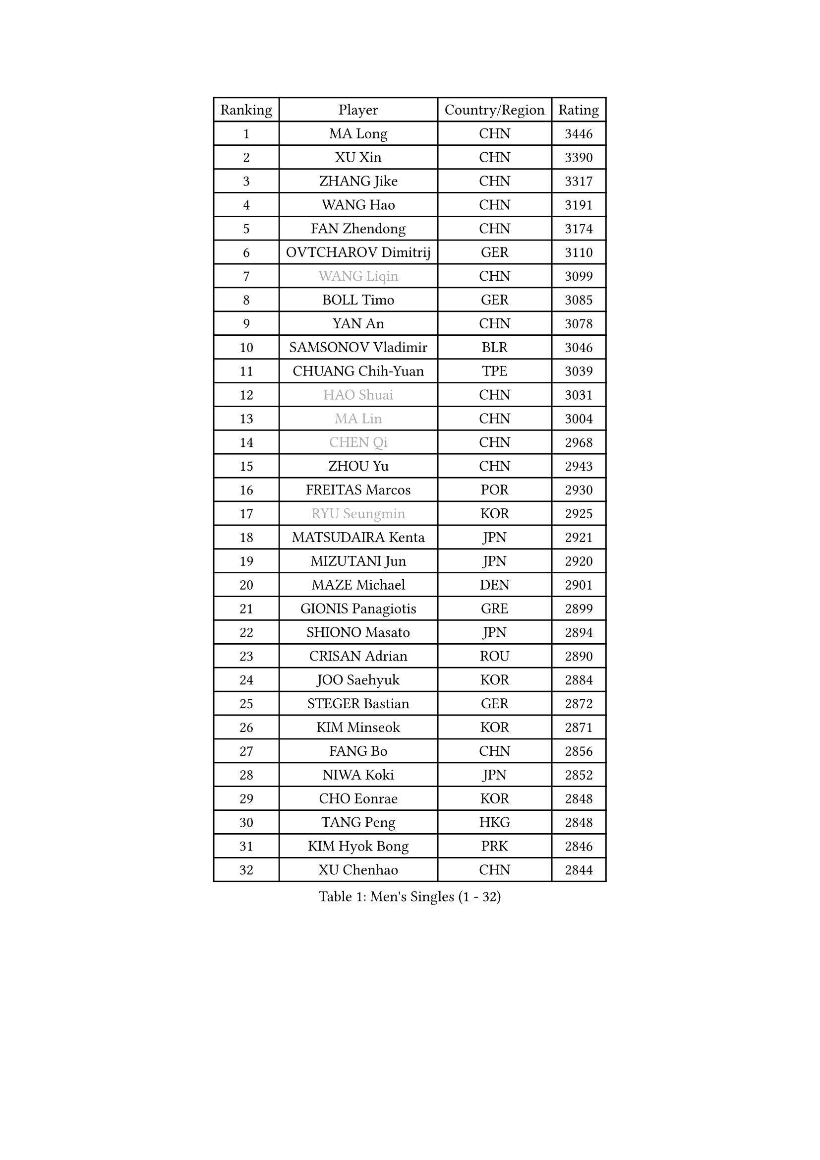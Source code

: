 
#set text(font: ("Courier New", "NSimSun"))
#figure(
  caption: "Men's Singles (1 - 32)",
    table(
      columns: 4,
      [Ranking], [Player], [Country/Region], [Rating],
      [1], [MA Long], [CHN], [3446],
      [2], [XU Xin], [CHN], [3390],
      [3], [ZHANG Jike], [CHN], [3317],
      [4], [WANG Hao], [CHN], [3191],
      [5], [FAN Zhendong], [CHN], [3174],
      [6], [OVTCHAROV Dimitrij], [GER], [3110],
      [7], [#text(gray, "WANG Liqin")], [CHN], [3099],
      [8], [BOLL Timo], [GER], [3085],
      [9], [YAN An], [CHN], [3078],
      [10], [SAMSONOV Vladimir], [BLR], [3046],
      [11], [CHUANG Chih-Yuan], [TPE], [3039],
      [12], [#text(gray, "HAO Shuai")], [CHN], [3031],
      [13], [#text(gray, "MA Lin")], [CHN], [3004],
      [14], [#text(gray, "CHEN Qi")], [CHN], [2968],
      [15], [ZHOU Yu], [CHN], [2943],
      [16], [FREITAS Marcos], [POR], [2930],
      [17], [#text(gray, "RYU Seungmin")], [KOR], [2925],
      [18], [MATSUDAIRA Kenta], [JPN], [2921],
      [19], [MIZUTANI Jun], [JPN], [2920],
      [20], [MAZE Michael], [DEN], [2901],
      [21], [GIONIS Panagiotis], [GRE], [2899],
      [22], [SHIONO Masato], [JPN], [2894],
      [23], [CRISAN Adrian], [ROU], [2890],
      [24], [JOO Saehyuk], [KOR], [2884],
      [25], [STEGER Bastian], [GER], [2872],
      [26], [KIM Minseok], [KOR], [2871],
      [27], [FANG Bo], [CHN], [2856],
      [28], [NIWA Koki], [JPN], [2852],
      [29], [CHO Eonrae], [KOR], [2848],
      [30], [TANG Peng], [HKG], [2848],
      [31], [KIM Hyok Bong], [PRK], [2846],
      [32], [XU Chenhao], [CHN], [2844],
    )
  )#pagebreak()

#set text(font: ("Courier New", "NSimSun"))
#figure(
  caption: "Men's Singles (33 - 64)",
    table(
      columns: 4,
      [Ranking], [Player], [Country/Region], [Rating],
      [33], [BAUM Patrick], [GER], [2842],
      [34], [GAO Ning], [SGP], [2830],
      [35], [MURAMATSU Yuto], [JPN], [2827],
      [36], [TAN Ruiwu], [CRO], [2826],
      [37], [YOSHIDA Kaii], [JPN], [2801],
      [38], [WONG Chun Ting], [HKG], [2795],
      [39], [TOKIC Bojan], [SLO], [2793],
      [40], [CHEN Chien-An], [TPE], [2793],
      [41], [JEOUNG Youngsik], [KOR], [2788],
      [42], [PITCHFORD Liam], [ENG], [2788],
      [43], [FEGERL Stefan], [AUT], [2785],
      [44], [LEE Jungwoo], [KOR], [2778],
      [45], [LIANG Jingkun], [CHN], [2774],
      [46], [ZHAN Jian], [SGP], [2773],
      [47], [FRANZISKA Patrick], [GER], [2766],
      [48], [LIU Yi], [CHN], [2765],
      [49], [LUNDQVIST Jens], [SWE], [2750],
      [50], [JEONG Sangeun], [KOR], [2749],
      [51], [KISHIKAWA Seiya], [JPN], [2743],
      [52], [SHIBAEV Alexander], [RUS], [2741],
      [53], [GACINA Andrej], [CRO], [2728],
      [54], [HE Zhiwen], [ESP], [2727],
      [55], [MENGEL Steffen], [GER], [2723],
      [56], [LIN Gaoyuan], [CHN], [2722],
      [57], [OH Sangeun], [KOR], [2720],
      [58], [KIM Junghoon], [KOR], [2717],
      [59], [KREANGA Kalinikos], [GRE], [2710],
      [60], [HABESOHN Daniel], [AUT], [2709],
      [61], [FILUS Ruwen], [GER], [2707],
      [62], [TAKAKIWA Taku], [JPN], [2705],
      [63], [WANG Zengyi], [POL], [2704],
      [64], [WANG Yang], [SVK], [2704],
    )
  )#pagebreak()

#set text(font: ("Courier New", "NSimSun"))
#figure(
  caption: "Men's Singles (65 - 96)",
    table(
      columns: 4,
      [Ranking], [Player], [Country/Region], [Rating],
      [65], [#text(gray, "SUSS Christian")], [GER], [2703],
      [66], [CHAN Kazuhiro], [JPN], [2703],
      [67], [LI Ahmet], [TUR], [2702],
      [68], [WANG Eugene], [CAN], [2699],
      [69], [GERELL Par], [SWE], [2698],
      [70], [LEE Sang Su], [KOR], [2685],
      [71], [MONTEIRO Joao], [POR], [2684],
      [72], [SKACHKOV Kirill], [RUS], [2680],
      [73], [CHEN Weixing], [AUT], [2679],
      [74], [PERSSON Jorgen], [SWE], [2676],
      [75], [ACHANTA Sharath Kamal], [IND], [2674],
      [76], [LEBESSON Emmanuel], [FRA], [2673],
      [77], [LEUNG Chu Yan], [HKG], [2670],
      [78], [YANG Zi], [SGP], [2669],
      [79], [GARDOS Robert], [AUT], [2666],
      [80], [ALAMIYAN Noshad], [IRI], [2665],
      [81], [PROKOPCOV Dmitrij], [CZE], [2656],
      [82], [APOLONIA Tiago], [POR], [2655],
      [83], [OYA Hidetoshi], [JPN], [2652],
      [84], [SHANG Kun], [CHN], [2650],
      [85], [MATSUDAIRA Kenji], [JPN], [2649],
      [86], [SCHLAGER Werner], [AUT], [2637],
      [87], [SMIRNOV Alexey], [RUS], [2635],
      [88], [PAK Sin Hyok], [PRK], [2634],
      [89], [PLATONOV Pavel], [BLR], [2633],
      [90], [#text(gray, "SVENSSON Robert")], [SWE], [2632],
      [91], [LIVENTSOV Alexey], [RUS], [2628],
      [92], [PAPAGEORGIOU Konstantinos], [GRE], [2626],
      [93], [SAIVE Jean-Michel], [BEL], [2622],
      [94], [ELOI Damien], [FRA], [2619],
      [95], [SALIFOU Abdel-Kader], [BEN], [2615],
      [96], [VANG Bora], [TUR], [2613],
    )
  )#pagebreak()

#set text(font: ("Courier New", "NSimSun"))
#figure(
  caption: "Men's Singles (97 - 128)",
    table(
      columns: 4,
      [Ranking], [Player], [Country/Region], [Rating],
      [97], [ROBINOT Quentin], [FRA], [2612],
      [98], [KIM Donghyun], [KOR], [2612],
      [99], [GAUZY Simon], [FRA], [2608],
      [100], [TSUBOI Gustavo], [BRA], [2604],
      [101], [KEINATH Thomas], [SVK], [2603],
      [102], [ASSAR Omar], [EGY], [2601],
      [103], [KONECNY Tomas], [CZE], [2600],
      [104], [#text(gray, "YIN Hang")], [CHN], [2599],
      [105], [MORIZONO Masataka], [JPN], [2598],
      [106], [PISTEJ Lubomir], [SVK], [2598],
      [107], [YOSHIMURA Maharu], [JPN], [2597],
      [108], [JIANG Tianyi], [HKG], [2597],
      [109], [AKERSTROM Fabian], [SWE], [2595],
      [110], [KANG Dongsoo], [KOR], [2594],
      [111], [LIN Ju], [DOM], [2594],
      [112], [KOU Lei], [UKR], [2593],
      [113], [MACHADO Carlos], [ESP], [2593],
      [114], [SEO Hyundeok], [KOR], [2591],
      [115], [HOU Yingchao], [CHN], [2589],
      [116], [KOLAREK Tomislav], [CRO], [2586],
      [117], [KARLSSON Kristian], [SWE], [2584],
      [118], [KOSOWSKI Jakub], [POL], [2584],
      [119], [UEDA Jin], [JPN], [2580],
      [120], [TOSIC Roko], [CRO], [2580],
      [121], [LI Hu], [SGP], [2574],
      [122], [JAKAB Janos], [HUN], [2574],
      [123], [KARAKASEVIC Aleksandar], [SRB], [2572],
      [124], [YOSHIDA Masaki], [JPN], [2567],
      [125], [MACHI Asuka], [JPN], [2567],
      [126], [VLASOV Grigory], [RUS], [2560],
      [127], [DIDUKH Oleksandr], [UKR], [2557],
      [128], [CIOTI Constantin], [ROU], [2556],
    )
  )